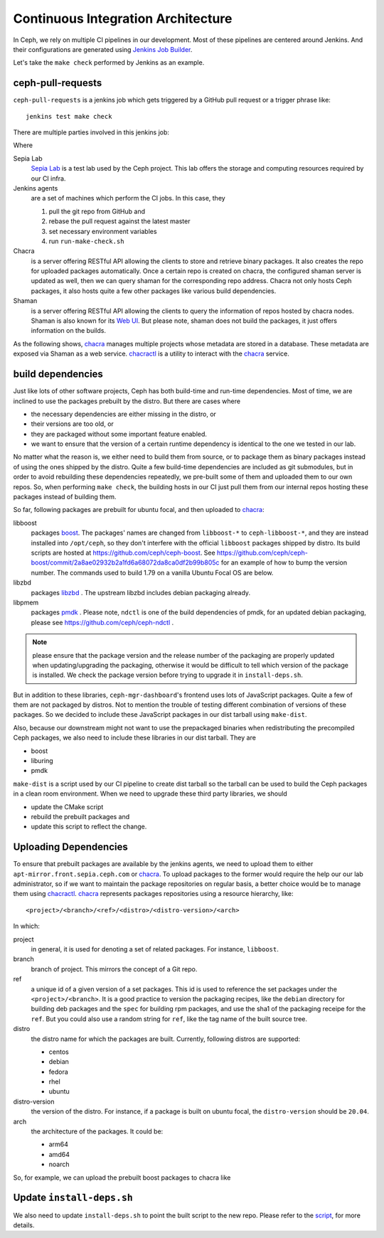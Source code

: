 Continuous Integration Architecture
===================================

In Ceph, we rely on multiple CI pipelines in our development. Most of these pipelines
are centered around Jenkins. And their configurations are generated using `Jenkins Job Builder`_.

.. _Jenkins Job Builder: https://docs.openstack.org/infra/jenkins-job-builder/

Let's take the ``make check`` performed by Jenkins as an example.

ceph-pull-requests
------------------

``ceph-pull-requests`` is a jenkins job which gets triggered by a GitHub pull
request or a trigger phrase like::

    jenkins test make check

There are multiple parties involved in this jenkins job:

.. graphviz::

   digraph  {
     rankdir="LR";
     github [
      label="<git> git_repo | <webhooks> webhooks | <api> api";
      shape=record;
      href="https://github.com/ceph/ceph";
     ];
     subgraph cluster_lab {
       label="Sepia Lab";
       href="https://wiki.sepia.ceph.com/doku.php";
       shape=circle;
       apt_mirror [
         href="http://apt-mirror.front.sepia.ceph.com";
       ];
       shaman [
         href="https://shaman.ceph.com";
       ];
       chacra [
         peripheries=3;
         href="https://chacra.ceph.com";
       ];
       subgraph cluster_jenkins {
         label="jenkins";
         href="https://jenkins.ceph.com";
         jenkins_controller [ label = "controller" ];
         jenkins_agents [ label = "agents", peripheries=3 ];
       };
     };
     {
       rank=same;
       package_repos [ peripheries=3 ];
       pypi;
       npm;
     }
     github:webhooks -> jenkins_controller [ label = "notify", color = "crimson" ];
     jenkins_controller -> jenkins_agents [ label = "schedule jobs" ];
     jenkins_agents -> github:git [ label = "git pull" ];
     jenkins_agents -> shaman [ label = "query for chacra repo URL" ];
     jenkins_agents -> chacra [ label = "pull build dependencies" ];
     jenkins_agents -> package_repos [ label = "pull build dependencies" ];
     jenkins_agents -> pypi [ label = "pull Python packages" ];
     jenkins_agents -> npm [ label = "pull JavaScript packages" ];
     jenkins_agents -> apt_mirror [ label = "pull build dependencies" ];
     jenkins_agents -> github:api [ label = "update", color = "crimson" ];
   }

Where

Sepia Lab
   `Sepia Lab`_ is a test lab used by the Ceph project. This lab offers
   the storage and computing resources required by our CI infra.

Jenkins agents
   are a set of machines which perform the CI jobs. In this case, they

   #. pull the git repo from GitHub and
   #. rebase the pull request against the latest master
   #. set necessary environment variables
   #. run ``run-make-check.sh``

Chacra
   is a server offering RESTful API allowing the clients to store and
   retrieve binary packages. It also creates the repo for uploaded
   packages automatically. Once a certain repo is created on chacra, the
   configured shaman server is updated as well, then we can query shaman
   for the corresponding repo address. Chacra not only hosts Ceph packages,
   it also hosts quite a few other packages like various build dependencies.

Shaman
   is a server offering RESTful API allowing the clients to query the
   information of repos hosted by chacra nodes. Shaman is also known
   for its `Web UI`_. But please note, shaman does not build the
   packages, it just offers information on the builds.

As the following shows, `chacra`_ manages multiple projects whose metadata
are stored in a database. These metadata are exposed via Shaman as a web
service. `chacractl`_ is a utility to interact with the `chacra`_ service.

.. graphviz::

   digraph  {
     libboost [
       shape=cylinder;
     ];
     libzbd [
       shape=cylinder;
     ];
     other_repos [
       label="...";
       shape=cylinder;
     ];
     postgresql [
       shape=cylinder;
       style=filled;
     ]
     shaman -> postgresql;
     chacra -> postgresql;
     chacractl -> chacra;
     chacra -> libboost;
     chacra -> libzbd;
     chacra -> other_repos;
   }

.. _Sepia Lab: https://wiki.sepia.ceph.com/doku.php
.. _Web UI: https://shaman.ceph.com

build dependencies
------------------

Just like lots of other software projects, Ceph has both build-time and
run-time dependencies. Most of time, we are inclined to use the packages
prebuilt by the distro. But there are cases where

- the necessary dependencies are either missing in the distro, or
- their versions are too old, or
- they are packaged without some important feature enabled.
- we want to ensure that the version of a certain runtime dependency is
  identical to the one we tested in our lab.

No matter what the reason is, we either need to build them from source, or
to package them as binary packages instead of using the ones shipped by the
distro. Quite a few build-time dependencies are included as git submodules,
but in order to avoid rebuilding these dependencies repeatedly, we pre-built
some of them and uploaded them to our own repos. So, when performing
``make check``, the building hosts in our CI just pull them from our internal
repos hosting these packages instead of building them.

So far, following packages are prebuilt for ubuntu focal, and then uploaded to
`chacra`_:

libboost
    packages `boost`_. The packages' names are changed from ``libboost-*`` to
    ``ceph-libboost-*``, and they are instead installed into ``/opt/ceph``, so
    they don't interfere with the official ``libboost`` packages shipped by
    distro. Its build scripts are hosted at https://github.com/ceph/ceph-boost.
    See https://github.com/ceph/ceph-boost/commit/2a8ae02932b2a1fd6a68072da8ca0df2b99b805c
    for an example of how to bump the version number. The commands used to
    build 1.79 on a vanilla Ubuntu Focal OS are below.

    .. prompt:: bash $

       sudo apt install debhelper dctrl-tools chrpath libbz2-dev libicu-dev bison \
         flex docbook-to-man help2man xsltproc doxygen dh-python python3-all-dev graphviz
       wget http://download.ceph.com/qa/boost_1_79_0.tar.bz2
       git clone https://github.com/ceph/ceph-boost
       tar xjf boost_1_79_0.tar.bz2
       cp -ra ceph-boost/debian boost_1_79_0/
       pushd boost_1_79_0
       export DEB_BUILD_OPTIONS='parallel=6 nodoc'
       dpkg-buildpackage -us -uc -b
       popd
       BOOST_SHA=$(git ls-remote https://github.com/ceph/ceph-boost main | awk '{ print $1 }')
       ls *.deb | chacractl binary create \
         libboost/master/$BOOST_SHA/ubuntu/focal/amd64/flavors/default

libzbd
    packages `libzbd`_ . The upstream libzbd includes debian packaging already.

libpmem
    packages `pmdk`_ . Please note, ``ndctl`` is one of the build dependencies of
    pmdk, for an updated debian packaging, please see
    https://github.com/ceph/ceph-ndctl .

.. note::

   please ensure that the package version and the release number of the
   packaging are properly updated when updating/upgrading the packaging,
   otherwise it would be difficult to tell which version of the package
   is installed. We check the package version before trying to upgrade
   it in ``install-deps.sh``.

.. _boost: https://www.boost.org
.. _libzbd: https://github.com/westerndigitalcorporation/libzbd
.. _pmdk: https://github.com/pmem/pmdk

But in addition to these libraries, ``ceph-mgr-dashboard``'s frontend uses lots of
JavaScript packages. Quite a few of them are not packaged by distros. Not to
mention the trouble of testing different combination of versions of these
packages. So we decided to include these JavaScript packages in our dist tarball
using ``make-dist``.

Also, because our downstream might not want to use the prepackaged binaries when
redistributing the precompiled Ceph packages, we also need to include these
libraries in our dist tarball. They are

- boost
- liburing
- pmdk

``make-dist`` is a script used by our CI pipeline to create dist tarball so the
tarball can be used to build the Ceph packages in a clean room environment. When
we need to upgrade these third party libraries, we should

- update the CMake script
- rebuild the prebuilt packages and
- update this script to reflect the change.

Uploading Dependencies
----------------------

To ensure that prebuilt packages are available by the jenkins agents, we need to
upload them to either ``apt-mirror.front.sepia.ceph.com`` or `chacra`_. To upload
packages to the former would require the help our our lab administrator, so if we
want to maintain the package repositories on regular basis, a better choice would be
to manage them using `chacractl`_. `chacra`_ represents packages repositories using
a resource hierarchy, like::

  <project>/<branch>/<ref>/<distro>/<distro-version>/<arch>

In which:

project
    in general, it is used for denoting a set of related packages. For instance,
    ``libboost``.

branch
    branch of project. This mirrors the concept of a Git repo.

ref
    a unique id of a given version of a set packages. This id is used to reference
    the set packages under the ``<project>/<branch>``. It is a good practice to
    version the packaging recipes, like the ``debian`` directory for building deb
    packages and the ``spec`` for building rpm packages, and use the sha1 of the
    packaging receipe for the ``ref``. But you could also use a random string for
    ``ref``, like the tag name of the built source tree.

distro
    the distro name for which the packages are built. Currently, following distros are
    supported:

    - centos
    - debian
    - fedora
    - rhel
    - ubuntu

distro-version
    the version of the distro. For instance, if a package is built on ubuntu focal,
    the ``distro-version`` should be ``20.04``.

arch
    the architecture of the packages. It could be:

    - arm64
    - amd64
    - noarch

So, for example, we can upload the prebuilt boost packages to chacra like

.. prompt:: bash $

   ls *.deb | chacractl binary create \
     libboost/master/099c0fd56b4a54457e288a2eff8fffdc0d416f7a/ubuntu/focal/amd64/flavors/default

.. _chacra: https://github.com/ceph/chacra
.. _chacractl: https://github.com/ceph/chacractl

Update ``install-deps.sh``
--------------------------

We also need to update ``install-deps.sh`` to point the built script to the new
repo. Please refer to the `script <https://github.com/ceph/ceph/blob/master/install-deps.sh>`_,
for more details.
